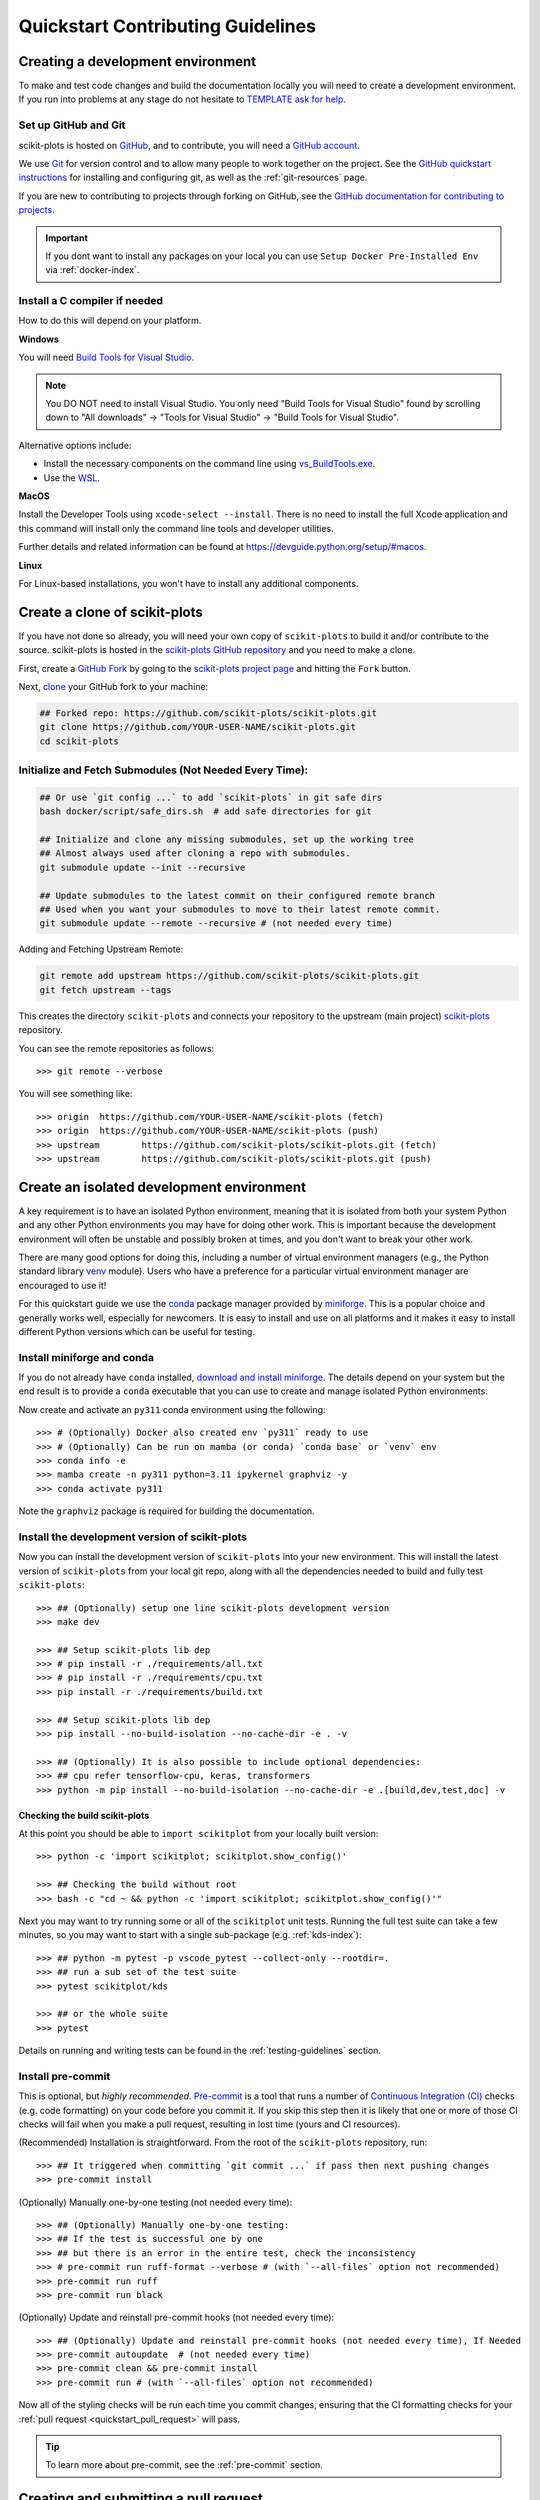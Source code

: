 .. https://docs.astropy.org/en/latest/development/quickstart.html
.. https://github.com/astropy/astropy/blob/main/docs/index_dev.rst

.. _quickstart_contributing:

======================================================================
Quickstart Contributing Guidelines
======================================================================

.. _contributing_environment:

Creating a development environment
==================================

To make and test code changes and build the documentation locally you will need to
create a development environment. If you run into problems at any stage do not hesitate
to `TEMPLATE ask for help <https://scikit-plots.github.io/dev/help.html>`_.

Set up GitHub and Git
---------------------

scikit-plots is hosted on `GitHub <https://github.com/scikit-plots/scikit-plots>`_, and to
contribute, you will need a `GitHub account
<https://docs.github.com/en/get-started/start-your-journey/creating-an-account-on-github>`_.

We use `Git <https://git-scm.com/>`_ for version control and to allow many people to
work together on the project. See the `GitHub quickstart instructions
<https://docs.github.com/en/get-started/quickstart/set-up-git>`__ for installing and
configuring git, as well as the :ref:`git-resources` page.

If you are new to contributing to projects through forking on GitHub, see the
`GitHub documentation for contributing to projects
<https://docs.github.com/en/get-started/quickstart/contributing-to-projects>`_.


.. important::

  If you dont want to install any packages on your local you can use
  ``Setup Docker Pre-Installed Env`` via :ref:`docker-index`.


Install a C compiler if needed
------------------------------

How to do this will depend on your platform.

**Windows**

You will need `Build Tools for Visual Studio
<https://visualstudio.microsoft.com/downloads/?q=build+tools>`_.

.. note::
    You DO NOT need to install Visual Studio.
    You only need "Build Tools for Visual Studio" found by
    scrolling down to "All downloads" -> "Tools for Visual Studio" -> "Build Tools
    for Visual Studio".

Alternative options include:

- Install the necessary components on the command line using `vs_BuildTools.exe
  <https://learn.microsoft.com/en-us/visualstudio/install/use-command-line-parameters-to-install-visual-studio?source=recommendations&view=vs-2022>`_.
- Use the `WSL <https://learn.microsoft.com/en-us/windows/wsl/install>`_.

**MacOS**

Install the Developer Tools using ``xcode-select --install``. There is no need to
install the full Xcode application and this command will install only the command line
tools and developer utilities.

Further details and related information can be found at
https://devguide.python.org/setup/#macos.

**Linux**

For Linux-based installations, you won't have to install any additional components.

.. _contributing_forking:

Create a clone of scikit-plots
==================================

If you have not done so already, you will need your own copy of ``scikit-plots`` to
build it and/or contribute to the source. scikit-plots is hosted in the
`scikit-plots GitHub repository <https://www.github.com/scikit-plots/scikit-plots>`_
and you need to make a clone.

First, create a `GitHub Fork
<https://docs.github.com/en/pull-requests/collaborating-with-pull-requests/working-with-forks/fork-a-repo>`_
by going to the `scikit-plots project page <https://github.com/scikit-plots/scikit-plots>`_
and hitting the ``Fork`` button.

Next, `clone <https://git-scm.com/docs/git-clone>`__ your GitHub fork to your machine:

.. code-block:: shell

    ## Forked repo: https://github.com/scikit-plots/scikit-plots.git
    git clone https://github.com/YOUR-USER-NAME/scikit-plots.git
    cd scikit-plots


Initialize and Fetch Submodules (Not Needed Every Time):
--------------------------------------------------------

.. code-block:: shell

    ## Or use `git config ...` to add `scikit-plots` in git safe dirs
    bash docker/script/safe_dirs.sh  # add safe directories for git

    ## Initialize and clone any missing submodules, set up the working tree
    ## Almost always used after cloning a repo with submodules.
    git submodule update --init --recursive

    ## Update submodules to the latest commit on their configured remote branch
    ## Used when you want your submodules to move to their latest remote commit.
    git submodule update --remote --recursive # (not needed every time)

Adding and Fetching Upstream Remote:

.. code-block:: shell

    git remote add upstream https://github.com/scikit-plots/scikit-plots.git
    git fetch upstream --tags

This creates the directory ``scikit-plots`` and connects your repository to the upstream
(main project) `scikit-plots <https://github.com/scikit-plots/scikit-plots>`__ repository.

You can see the remote repositories as follows::

    >>> git remote --verbose

You will see something like::

    >>> origin  https://github.com/YOUR-USER-NAME/scikit-plots (fetch)
    >>> origin  https://github.com/YOUR-USER-NAME/scikit-plots (push)
    >>> upstream        https://github.com/scikit-plots/scikit-plots.git (fetch)
    >>> upstream        https://github.com/scikit-plots/scikit-plots.git (push)

.. _create_isolated_env:

Create an isolated development environment
============================================

A key requirement is to have an isolated Python environment, meaning that it is
isolated from both your system Python and any other Python environments you may have
for doing other work. This is important because the development environment will often
be unstable and possibly broken at times, and you don't want to break your other work.

There are many good options for doing this, including a number of virtual environment
managers (e.g., the Python standard library `venv <https://docs.python.org/3/library/venv.html>`_
module). Users who have a preference for a particular virtual environment manager are
encouraged to use it!

For this quickstart guide we use the `conda <https://docs.conda.io/en/latest/>`_ package
manager provided by `miniforge <https://github.com/conda-forge/miniforge>`_. This is a
popular choice and generally works well, especially for newcomers. It is easy to install
and use on all platforms and it makes it easy to install different Python versions which
can be useful for testing.

Install miniforge and conda
-----------------------------

If you do not already have ``conda`` installed, `download and install miniforge
<https://github.com/conda-forge/miniforge/blob/main/README.md>`_. The details depend on
your system but the end result is to provide a ``conda`` executable that you can use
to create and manage isolated Python environments.

Now create and activate an ``py311`` conda environment using the following::

   >>> # (Optionally) Docker also created env `py311` ready to use
   >>> # (Optionally) Can be run on mamba (or conda) `conda base` or `venv` env
   >>> conda info -e
   >>> mamba create -n py311 python=3.11 ipykernel graphviz -y
   >>> conda activate py311

Note the ``graphviz`` package is required for building the documentation.

Install the development version of scikit-plots
-----------------------------------------------

Now you can install the development version of ``scikit-plots`` into your new environment. This
will install the latest version of ``scikit-plots`` from your local git repo, along with
all the dependencies needed to build and fully test ``scikit-plots``::

   >>> ## (Optionally) setup one line scikit-plots development version
   >>> make dev

   >>> ## Setup scikit-plots lib dep
   >>> # pip install -r ./requirements/all.txt
   >>> # pip install -r ./requirements/cpu.txt
   >>> pip install -r ./requirements/build.txt

   >>> ## Setup scikit-plots lib dep
   >>> pip install --no-build-isolation --no-cache-dir -e . -v

   >>> ## (Optionally) It is also possible to include optional dependencies:
   >>> ## cpu refer tensorflow-cpu, keras, transformers
   >>> python -m pip install --no-build-isolation --no-cache-dir -e .[build,dev,test,doc] -v

.. _contributing_check_build:

Checking the build scikit-plots
~~~~~~~~~~~~~~~~~~~~~~~~~~~~~~~~

At this point you should be able to ``import scikitplot`` from your locally built version::

   >>> python -c 'import scikitplot; scikitplot.show_config()'

   >>> ## Checking the build without root
   >>> bash -c "cd ~ && python -c 'import scikitplot; scikitplot.show_config()'"

Next you may want to try running some or all of the ``scikitplot`` unit tests.
Running the full test suite can take a few minutes, so you may want to start with a
single sub-package (e.g. :ref:`kds-index`)::


   >>> ## python -m pytest -p vscode_pytest --collect-only --rootdir=.
   >>> ## run a sub set of the test suite
   >>> pytest scikitplot/kds

   >>> ## or the whole suite
   >>> pytest

Details on running and writing tests can be found in the :ref:`testing-guidelines`
section.

.. _contributing_pre_commit:

Install pre-commit
------------------

This is optional, but *highly recommended*. `Pre-commit <https://pre-commit.com/>`_ is a
tool that runs a number of `Continuous Integration (CI) <contributing_ci>`_ checks
(e.g. code formatting) on your code before you commit it. If you skip this step then it
is likely that one or more of those CI checks will fail when you make a pull request,
resulting in lost time (yours and CI resources).

(Recommended) Installation is straightforward. From the root of the ``scikit-plots`` repository, run::

    >>> ## It triggered when committing `git commit ...` if pass then next pushing changes
    >>> pre-commit install

(Optionally) Manually one-by-one testing (not needed every time)::

    >>> ## (Optionally) Manually one-by-one testing:
    >>> ## If the test is successful one by one
    >>> ## but there is an error in the entire test, check the inconsistency
    >>> # pre-commit run ruff-format --verbose # (with `--all-files` option not recommended)
    >>> pre-commit run ruff
    >>> pre-commit run black

(Optionally) Update and reinstall pre-commit hooks (not needed every time)::

    >>> ## (Optionally) Update and reinstall pre-commit hooks (not needed every time), If Needed
    >>> pre-commit autoupdate  # (not needed every time)
    >>> pre-commit clean && pre-commit install
    >>> pre-commit run # (with `--all-files` option not recommended)

Now all of the styling checks will be run each time you commit changes, ensuring that
the CI formatting checks for your :ref:`pull request <quickstart_pull_request>` will
pass.

.. tip:: To learn more about pre-commit, see the :ref:`pre-commit` section.

.. _contributing_pull_request:

Creating and submitting a pull request
======================================

You can contribute bug fixes, new features, and documentation updates by submitting a
GitHub pull request (PR). This section will guide you through the process. We encourage
you to `ask for help <https://github.com/orgs/scikit-plots/discussions>`_ if you get stuck.
The ``scikit-plots`` community is welcoming and friendly and will help you!

If you are new to the ``scikit-plots`` Project and interested to submit a large patch
(e.g., a new big feature or significant refactoring), we encourage you to first
discuss your ideas on GitHub to increase the chance of your PR
being accepted.

Creating a branch
-----------------

Your local ``main`` branch should always reflect the current state of ``scikit-plots`` repository.
First ensure it's up-to-date with the ``main`` ``scikit-plots`` repository::

    >>> # git checkout main
    >>> git switch main

(Recommended) Use Fast-forward only:
------------------------------------

- Fast-forward only: Updates your branch only if it can be fast-forwarded (i.e., no local commits that diverge from upstream/main).
- If divergence exists: Git refuses to pull, and you must manually resolve the situation (e.g., using git rebase or git merge).
- Use case: When you want a clean history and are sure your local branch is either up-to-date or strictly behind upstream/main.

Use when you have no local commits diverging from upstream/main::

    >>> ## When you just want to update and have no local commits diverging from upstream.
    >>> git pull upstream main --ff-only

::

    ## Example Scenario Before Fast-forward only:

    A---B---C---D---E---F  (upstream/main)
             \
              (local main)

    ## ✅ Works: After git pull upstream main --ff-only, local main becomes:

    A---B---C---D---E---F  (local main = upstream/main)

    ## ❌ Fails (Diverging History): You've made local commits (X and Y), but upstream has new commits (D, E, F):
    ## Because the histories have diverged, Git refuses to merge since a fast-forward isn't possible.

    A---B---C---D---E---F  (upstream/main)
             \
              X---Y  (local main)  ❌ (Fast-forward not possible)

(Optionally) Rebases:
----------------------

- Rebases your local commits on top of the latest upstream/main
- Rewrites history by replaying your commits on top of upstream/main, making the history linear
- Use case: When you want to keep a clean history while incorporating upstream changes without a merge commit.
- Since no local commits exist, both commands do the same thing: fast-forward the branch.

Use when you have local commits and want to apply them on top of upstream/main while keeping a linear history::

    >>> ## When you do have local commits and want to apply them cleanly on top of the latest upstream changes.
    >>> git pull upstream main --rebase

::

    ## Example Scenario Before Rebasing:

    A---B---C---D---E---F  (upstream/main)
             \
              X---Y  (local main)

    ## ✅ Works: After git pull upstream main --rebase, local main becomes:
    ## ✅ Rewrites history, replaying local commits on top of upstream/main:
    ## Your commits (X and Y) are reapplied on top of F, creating new commits (X' and Y' with new hashes).

    A---B---C---D---E---F---X'---Y'  (rebased local main)

..
    >>> ## Download Updates Only: forked a repository and want to fetch the latest changes
    >>> ## from the original repository (upstream) into your local copy.
    >>> git fetch upstream main

    >>> ## merge or rebase to apply those updates.
    >>> ## Does not modify existing commits.
    >>> git merge upstream/main
    >>> ## Rewrites commit history. Avoids unnecessary merge commits.
    >>> # git rebase upstream/main

To view the commit history in Git, you can use the following commands::

    >>> git log --pretty=format:"%h - %an, %ar : %s" -n 9
    >>> git log --oneline --graph --decorate --all -n 9

Now create a development branch for making your changes. For example::

    >>> git switch -c subpackage-bug-fix

Delete the branch locally::

    >>> # git checkout main && git pull
    >>> git switch main
    >>> git branch -d subpackage-bug-fix

This changes your working branch from ``main`` to the ``subpackage-bug-fix`` branch.
Keep any changes in this branch specific to one bug or feature so it is clear what the
branch brings to ``scikit-plots``. You can have many feature branches and switch in between them
using the `git switch <https://git-scm.com/docs/git-switch>`_ command.

Using a descriptive branch name can help you stay organized. For example
```kds-commented-header``` might be a good name for a branch that fixes the
commented header issue `#1 <https://github.com/scikit-plots/scikit-plots/issues/1>`_ in
the ``kds`` sub-package.

When you want to update the feature branch with changes in main after
you created the branch, check the section on
:ref:`updating a PR <contributing_update_pr>`.

.. _contributing_commit_code:

Making code or documentation changes
============================================

Now comes the fun part where you use your favorite editor or IDE to make changes to the
code or documentation! At a high level this breaks into a few parts:

- **Make changes**: Make the changes you want to make. This could be fixing a bug,
  adding a new feature, or updating the documentation.
- **Test changes**: For code changes, ensure that they work as expected following the
  process outlined in the :ref:`testing-guidelines` section.
- **Build documentation**: If you are updating the documentation, you will want to
  :ref:`build the documentation <builddocs>` to ensure that it looks good.
- **Add a changelog entry**: For most code changes you will need to
  :ref:`add-changelog`.

.. tip:: For more information and examples see :ref:`edit-flow` section.

You can see a summary of the changes you've currently made by running:

.. code-block:: shell

    git status

You can then commit your all your changes to your local repository with an explanatory
`commit message <https://tbaggery.com/2008/04/19/a-note-about-git-commit-messages.html>`_:

.. code-block:: shell

    git add files-that-you-changed ...
    git commit -m "your commit message goes here"

.. Important:: Never merge changes from ``upstream/main`` into your feature branch. If
   changes in ``main`` require changes to our code you must :ref:`rebase`.

.. _contributing_push_code:

Pushing your changes
--------------------

When you want your changes to appear publicly on your GitHub page, push your
forked feature branch's commits::

    >>> git push origin --set-upstream subpackage-bug-fix

Here ``origin`` is the default name given to your fork on GitHub.

Now your code is on GitHub, but it is not visible to the ``scikit-plots`` maintainers. For that
to happen, a pull request needs to be submitted on GitHub.

The first time you push to a new branch on GitHub, you will see a message like below
with a useful link to create a pull request::

  >>> remote: Create a pull request for 'subpackage-bug-fix' on GitHub by visiting:
  >>> remote:      https://github.com/YOUR-USER-NAME/scikit-plots/pull/new/subpackage-bug-fix


.. _quickstart_pull_request:

Making a pull request
---------------------

If everything looks good, you are ready to make a pull request (PR). A PR is how
code from your local repository becomes available to the GitHub community to review and
merged into project to appear the in the next release.

Most of the time you can just follow the link that ``git`` provided when you pushed
your branch and create the PR. If you don't have that link (and for a few more details),
you can follow the :ref:`pull-request` instructions.

Follow the instructions in the PR template and fill it out as completely as possible.

If your PR is still a work in progress then instead of clicking "Create pull request",
click on the small down arrow next to it and select "`Create draft pull request
<https://docs.github.com/en/pull-requests/collaborating-with-pull-requests/proposing-changes-to-your-work-with-pull-requests/about-pull-requests#draft-pull-requests>`__".
In addition, if your commits are not ready for CI testing, you
should include ``[ci skip]`` the last commit message – but note that code formatting
checks and documentation building will still be done. Formatting and style errors *should*
already have been fixed before committing if you have locally
:ref:`installed pre-commit<contributing_pre_commit>`; but if you have not,
you can use the :ref:`pre-commit_bot` to fix them automatically in the PR.

Once submitted (and marked as ready), this request goes to the ``scikit-plots`` maintainers and
they will review the PR.

.. _contributing_update_pr:

Updating your pull request
--------------------------

Based on the review you get on your pull request, you will probably need to make
some adjustments. You can follow the :ref:`code committing steps <contributing_commit_code>`
again to address any feedback and update your pull request::

    >>> git push origin subpackage-bug-fix

Any ``git push`` will automatically update your pull request with your branch's changes
and restart the `Continuous Integration <contributing_ci>`_ checks.

.. Important:: At this point please read (or at least skim) the sections :ref:`revise
    and push`, :ref:`rebase`, and :ref:`squash-if-necessary`. The information here
    covers situations that happen on occasion and can be cause trouble. As always if
    you have questions, ask for help from the maintainer reviewing your PR.

..
    git branch -d subpackage-bug-fix
    git fetch origin  # Get the latest changes from remote
    git reset --hard origin/<branch-name>  # Reset local branch to match remote

Tips for a successful pull request
----------------------------------

If you have made it to this point and submitted a pull request, one of the core
maintainers will take a look. To make the process as smooth and efficient as possible,
here are some tips:

- **Reference any existing open issue** to `link to that issue
  <https://docs.github.com/en/pull-requests/collaborating-with-pull-requests/proposing-changes-to-your-work-with-pull-requests/about-pull-requests#draft-pull-requests>`_ and close the
  issue if the PR is merged.
- **Ensure you have appropriate tests**.
- **Keep your pull requests as simple as possible** -- larger PRs take longer to review.
- **When practical, limit the scope of a PR to one sub-package** -- this means fewer
  required reviewers and a faster review process.
- **Ensure that CI is in a green state** -- any required failures should be addressed.

.. _contributing_ci: https://pandas.pydata.org/pandas-docs/stable/development/contributing_codebase.html#contributing-ci
